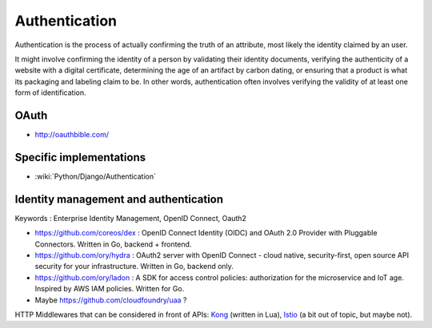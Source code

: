 Authentication
==============

Authentication is the process of actually confirming the truth of an attribute, most likely the identity claimed by an user.

It might involve confirming the identity of a person by validating their identity documents, verifying the authenticity
of a website with a digital certificate, determining the age of an artifact by carbon dating, or ensuring that a product
is what its packaging and labeling claim to be. In other words, authentication often involves verifying the validity of at
least one form of identification.

OAuth
:::::

* http://oauthbible.com/

Specific implementations
::::::::::::::::::::::::

* :wiki:`Python/Django/Authentication`

Identity management and authentication
::::::::::::::::::::::::::::::::::::::

Keywords : Enterprise Identity Management, OpenID Connect, Oauth2

* https://github.com/coreos/dex : OpenID Connect Identity (OIDC) and OAuth 2.0 Provider with Pluggable Connectors. Written in Go, backend + frontend.
* https://github.com/ory/hydra : OAuth2 server with OpenID Connect - cloud native, security-first, open source API security for your infrastructure. Written in Go, backend only.
* https://github.com/ory/ladon : A SDK for access control policies: authorization for the microservice and IoT age. Inspired by AWS IAM policies. Written for Go.
* Maybe https://github.com/cloudfoundry/uaa ?

HTTP Middlewares that can be considered in front of APIs: `Kong <https://getkong.org/>`_ (written in Lua), `Istio <https://istio.io/>`_ (a bit out of topic, but maybe not). 

